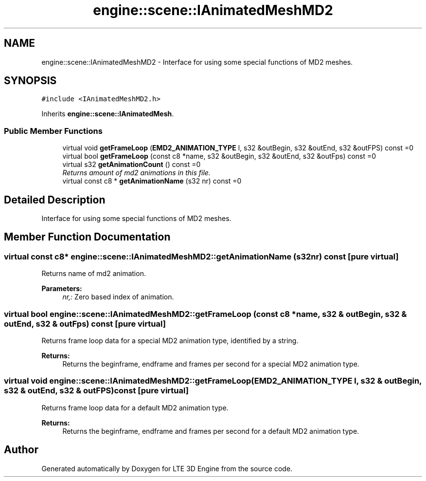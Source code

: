 .TH "engine::scene::IAnimatedMeshMD2" 3 "29 Jul 2006" "LTE 3D Engine" \" -*- nroff -*-
.ad l
.nh
.SH NAME
engine::scene::IAnimatedMeshMD2 \- Interface for using some special functions of MD2 meshes.  

.PP
.SH SYNOPSIS
.br
.PP
\fC#include <IAnimatedMeshMD2.h>\fP
.PP
Inherits \fBengine::scene::IAnimatedMesh\fP.
.PP
.SS "Public Member Functions"

.in +1c
.ti -1c
.RI "virtual void \fBgetFrameLoop\fP (\fBEMD2_ANIMATION_TYPE\fP l, s32 &outBegin, s32 &outEnd, s32 &outFPS) const =0"
.br
.ti -1c
.RI "virtual bool \fBgetFrameLoop\fP (const c8 *name, s32 &outBegin, s32 &outEnd, s32 &outFps) const =0"
.br
.ti -1c
.RI "virtual s32 \fBgetAnimationCount\fP () const =0"
.br
.RI "\fIReturns amount of md2 animations in this file. \fP"
.ti -1c
.RI "virtual const c8 * \fBgetAnimationName\fP (s32 nr) const =0"
.br
.in -1c
.SH "Detailed Description"
.PP 
Interface for using some special functions of MD2 meshes. 
.PP
.SH "Member Function Documentation"
.PP 
.SS "virtual const c8* engine::scene::IAnimatedMeshMD2::getAnimationName (s32 nr) const\fC [pure virtual]\fP"
.PP
Returns name of md2 animation. 
.PP
\fBParameters:\fP
.RS 4
\fInr,:\fP Zero based index of animation. 
.RE
.PP

.SS "virtual bool engine::scene::IAnimatedMeshMD2::getFrameLoop (const c8 * name, s32 & outBegin, s32 & outEnd, s32 & outFps) const\fC [pure virtual]\fP"
.PP
Returns frame loop data for a special MD2 animation type, identified by a string. 
.PP
\fBReturns:\fP
.RS 4
Returns the beginframe, endframe and frames per second for a special MD2 animation type. 
.RE
.PP

.SS "virtual void engine::scene::IAnimatedMeshMD2::getFrameLoop (\fBEMD2_ANIMATION_TYPE\fP l, s32 & outBegin, s32 & outEnd, s32 & outFPS) const\fC [pure virtual]\fP"
.PP
Returns frame loop data for a default MD2 animation type. 
.PP
\fBReturns:\fP
.RS 4
Returns the beginframe, endframe and frames per second for a default MD2 animation type. 
.RE
.PP


.SH "Author"
.PP 
Generated automatically by Doxygen for LTE 3D Engine from the source code.
